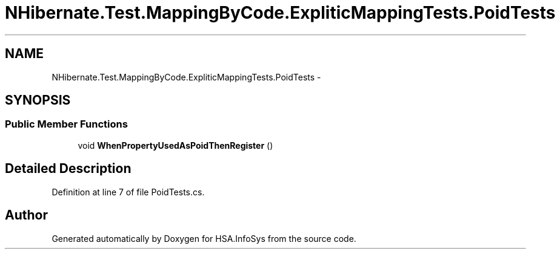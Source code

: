 .TH "NHibernate.Test.MappingByCode.ExpliticMappingTests.PoidTests" 3 "Fri Jul 5 2013" "Version 1.0" "HSA.InfoSys" \" -*- nroff -*-
.ad l
.nh
.SH NAME
NHibernate.Test.MappingByCode.ExpliticMappingTests.PoidTests \- 
.SH SYNOPSIS
.br
.PP
.SS "Public Member Functions"

.in +1c
.ti -1c
.RI "void \fBWhenPropertyUsedAsPoidThenRegister\fP ()"
.br
.in -1c
.SH "Detailed Description"
.PP 
Definition at line 7 of file PoidTests\&.cs\&.

.SH "Author"
.PP 
Generated automatically by Doxygen for HSA\&.InfoSys from the source code\&.
